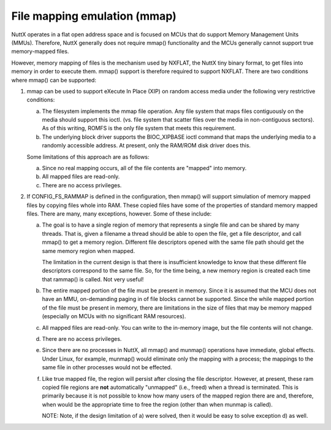 =============================
File mapping emulation (mmap)
=============================

NuttX operates in a flat open address space and is focused on MCUs that do
support Memory Management Units (MMUs).  Therefore, NuttX generally does not
require mmap() functionality and the MCUs generally cannot support true
memory-mapped files.

However, memory mapping of files is the mechanism used by NXFLAT, the NuttX
tiny binary format, to get files into memory in order to execute them.
mmap() support is therefore required to support NXFLAT.  There are two
conditions where mmap() can be supported:

1. mmap can be used to support eXecute In Place (XIP) on random access media
   under the following very restrictive conditions:

   a. The filesystem implements the mmap file operation.  Any file
      system that maps files contiguously on the media should support
      this ioctl. (vs. file system that scatter files over the media
      in non-contiguous sectors).  As of this writing, ROMFS is the
      only file system that meets this requirement.

   b. The underlying block driver supports the BIOC_XIPBASE ioctl
      command that maps the underlying media to a randomly accessible
      address. At  present, only the RAM/ROM disk driver does this.

   Some limitations of this approach are as follows:

   a. Since no real mapping occurs, all of the file contents are "mapped"
      into memory.

   b. All mapped files are read-only.

   c. There are no access privileges.

2. If CONFIG_FS_RAMMAP is defined in the configuration, then mmap() will
   support simulation of memory mapped files by copying files whole
   into RAM.  These copied files have some of the properties of
   standard memory mapped files.  There are many, many exceptions,
   however.  Some of these include:

   a. The goal is to have a single region of memory that represents a single
      file and can be shared by many threads.  That is, given a filename a
      thread should be able to open the file, get a file descriptor, and
      call mmap() to get a memory region.  Different file descriptors opened
      with the same file path should get the same memory region when mapped.

      The limitation in the current design is that there is insufficient
      knowledge to know that these different file descriptors correspond to
      the same file.  So, for the time being, a new memory region is created
      each time that rammap() is called. Not very useful!

   b. The entire mapped portion of the file must be present in memory.
      Since it is assumed that the MCU does not have an MMU, on-demanding
      paging in of file blocks cannot be supported. Since the while mapped
      portion of the file must be present in memory, there are limitations
      in the size of files that may be memory mapped (especially on MCUs
      with no significant RAM resources).

   c. All mapped files are read-only.  You can write to the in-memory image,
      but the file contents will not change.

   d. There are no access privileges.

   e. Since there are no processes in NuttX, all mmap() and munmap()
      operations have immediate, global effects.  Under Linux, for example,
      munmap() would eliminate only the mapping with a process; the mappings
      to the same file in other processes would not be effected.

   f. Like true mapped file, the region will persist after closing the file
      descriptor.  However, at present, these ram copied file regions are
      **not** automatically "unmapped" (i.e., freed) when a thread is terminated.
      This is primarily because it is not possible to know how many users
      of the mapped region there are and, therefore, when would be the
      appropriate time to free the region (other than when munmap is called).

      NOTE: Note, if the design limitation of a) were solved, then it would be
      easy to solve exception d) as well.

